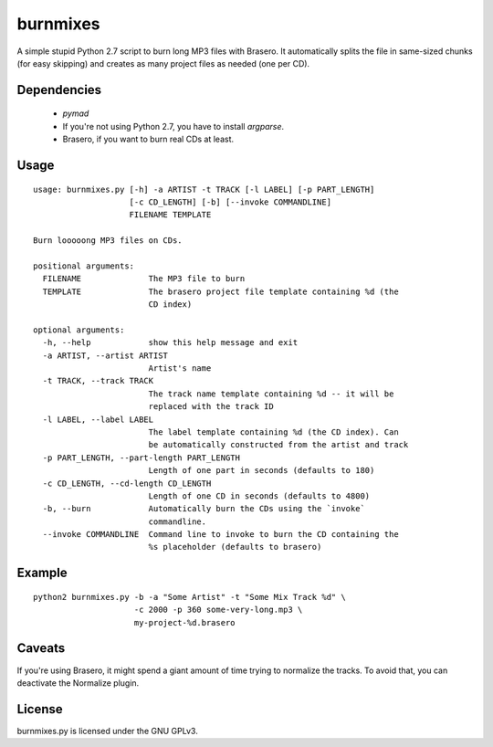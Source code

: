 burnmixes
=========

A simple stupid Python 2.7 script to burn long MP3 files with Brasero. It automatically
splits the file in same-sized chunks (for easy skipping) and creates as many project files
as needed (one per CD).

Dependencies
------------

 * `pymad`
 * If you're not using Python 2.7, you have to install `argparse`.
 * Brasero, if you want to burn real CDs at least.

Usage
-----

:: 

    usage: burnmixes.py [-h] -a ARTIST -t TRACK [-l LABEL] [-p PART_LENGTH]
                        [-c CD_LENGTH] [-b] [--invoke COMMANDLINE]
                        FILENAME TEMPLATE

    Burn looooong MP3 files on CDs.

    positional arguments:
      FILENAME              The MP3 file to burn
      TEMPLATE              The brasero project file template containing %d (the
                            CD index)

    optional arguments:
      -h, --help            show this help message and exit
      -a ARTIST, --artist ARTIST
                            Artist's name
      -t TRACK, --track TRACK
                            The track name template containing %d -- it will be
                            replaced with the track ID
      -l LABEL, --label LABEL
                            The label template containing %d (the CD index). Can
                            be automatically constructed from the artist and track
      -p PART_LENGTH, --part-length PART_LENGTH
                            Length of one part in seconds (defaults to 180)
      -c CD_LENGTH, --cd-length CD_LENGTH
                            Length of one CD in seconds (defaults to 4800)
      -b, --burn            Automatically burn the CDs using the `invoke`
                            commandline.
      --invoke COMMANDLINE  Command line to invoke to burn the CD containing the
                            %s placeholder (defaults to brasero)

Example
-------

::

    python2 burnmixes.py -b -a "Some Artist" -t "Some Mix Track %d" \
                         -c 2000 -p 360 some-very-long.mp3 \
                         my-project-%d.brasero

Caveats
-------

If you're using Brasero, it might spend a giant amount of time trying to normalize the tracks.
To avoid that, you can deactivate the Normalize plugin.

License
-------

burnmixes.py is licensed under the GNU GPLv3.
